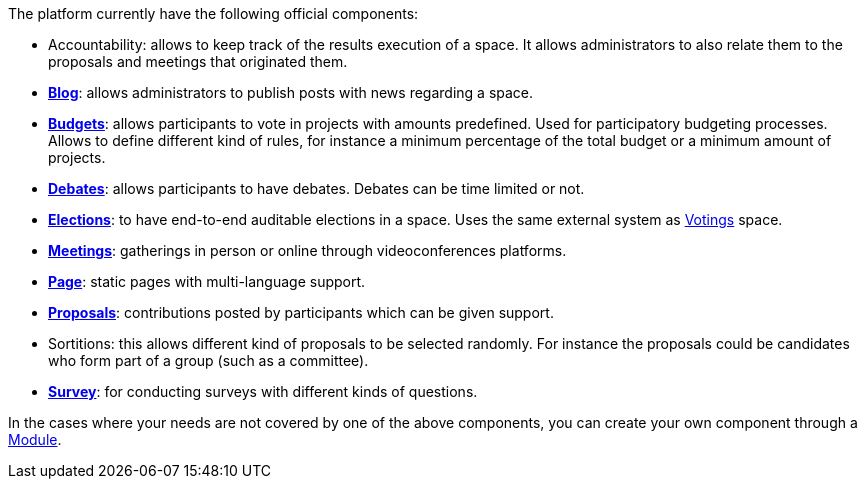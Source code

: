 The platform currently have the following official components:

* Accountability: allows to keep track of the results execution of a space.
It allows administrators to also relate them to the proposals and meetings that originated them.
* xref:admin:components/blog.adoc[*Blog*]: allows administrators to publish posts with news regarding a space.
* xref:admin:components/budgets.adoc[*Budgets*]: allows participants to vote in projects with amounts predefined. Used for
participatory budgeting processes. Allows to define different kind of rules, for instance a minimum percentage of the total budget or a minimum amount of projects.
* xref:admin:components/debates.adoc[*Debates*]: allows participants to have debates. Debates can be time limited or not.
* xref:admin:components/elections.adoc[*Elections*]: to have end-to-end auditable elections in a space. Uses the same
external system as xref:admin:spaces/votings.adoc[Votings] space.
* xref:admin:components/meetings.adoc[*Meetings*]: gatherings in person or online through videoconferences platforms.
* xref:admin:components/pages.adoc[*Page*]: static pages with multi-language support.
* xref:admin:components/proposals.adoc[*Proposals*]: contributions posted by participants which can be given support.
* Sortitions: this allows different kind of proposals to be selected randomly.
For instance the proposals could be candidates who form part of a group (such as a committee).
* xref:admin:components/surveys.adoc[*Survey*]: for conducting surveys with different kinds of questions.

In the cases where your needs are not covered by one of the above components, you can create your own component through a xref:develop:modules.adoc[Module].